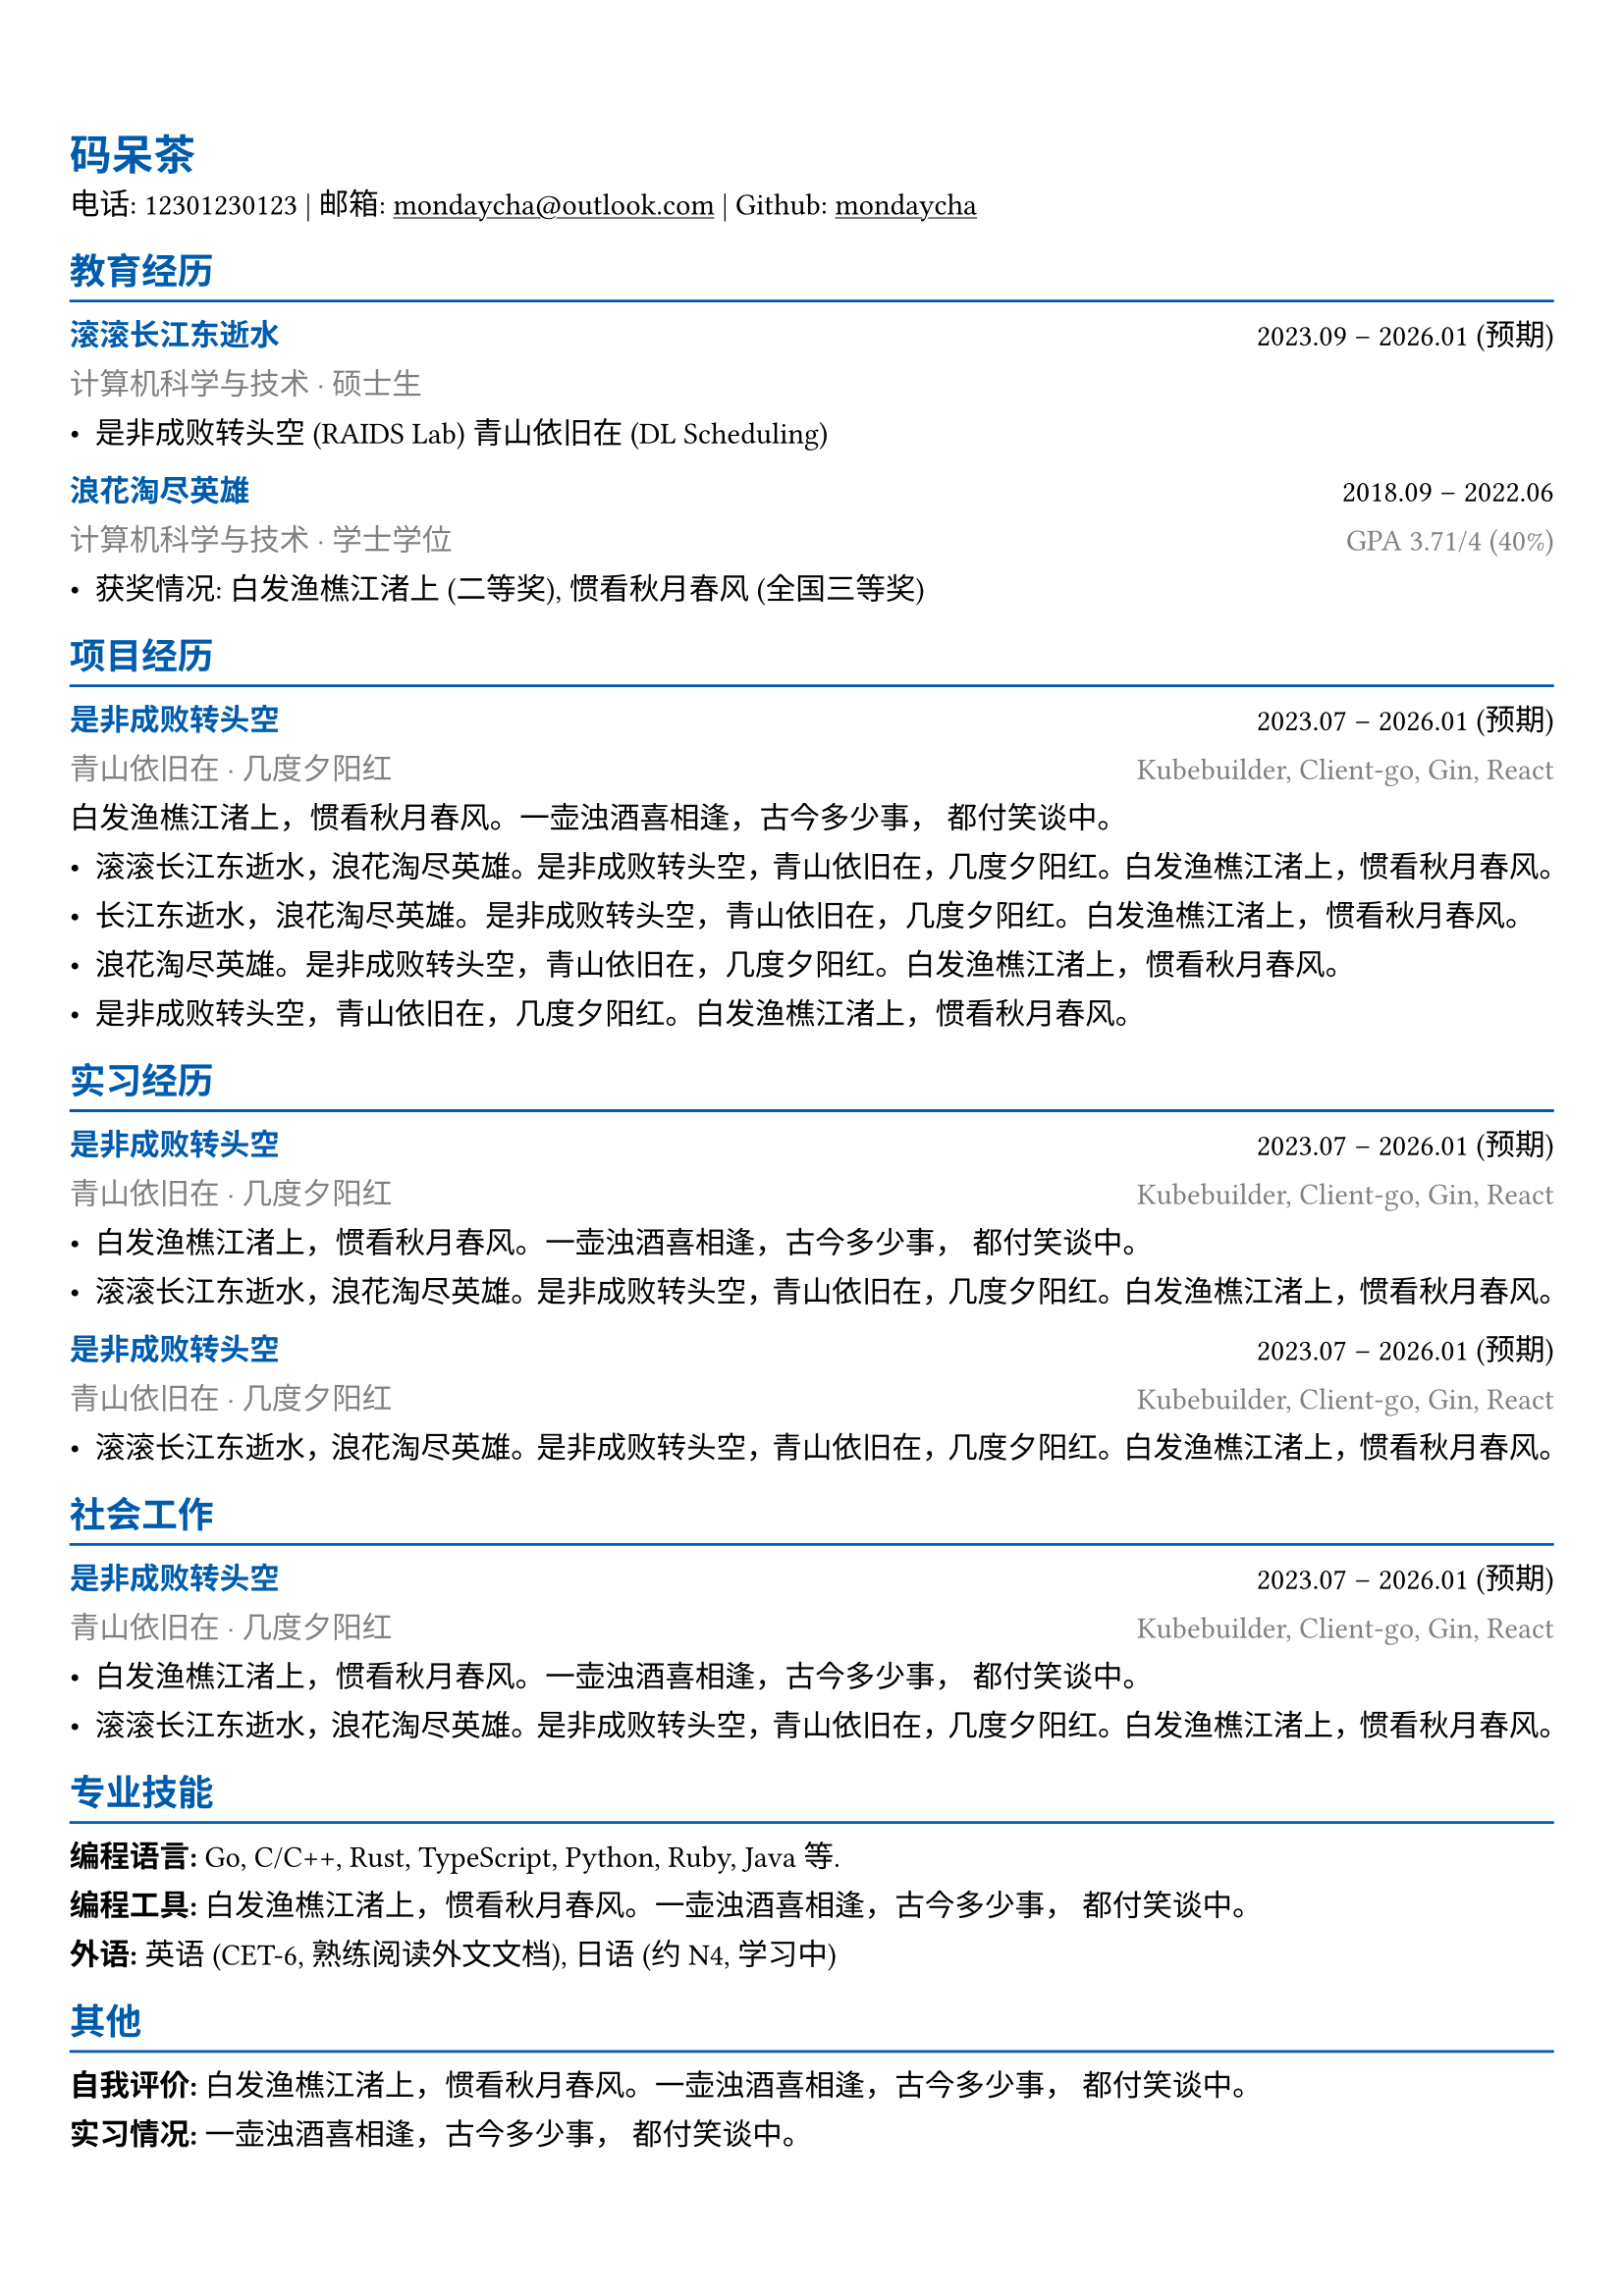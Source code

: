 #show heading: set text(
  fill: rgb(0, 91, 172),
  lang: "zh",
)

#show link: underline

#show emph: set text(
  fill: rgb(0, 91, 172),
  weight: "bold",
)

#set par(
  justify: true,
  leading: 0.9em,
)

// Uncomment the following lines to adjust the size of text
// The recommend resume text size is from `10pt` to `12pt`
#set text(
  size: 11pt,
  font: (
    "Linux Biolinum","Noto Serif SC",
  )
)

// Feel free to change the margin below to best fit your own CV
#set page(
  margin: (x: 0.9cm, y: 1.8cm),
)

// For more customizable options, please refer to official reference: https://typst.app/docs/reference/
#let chiline() = {
  v(-2pt);
  line(length: 100%, stroke: rgb(0, 91, 172)); 
  v(-5pt)
}

// a function make text gray
#let gray(body) = {
  set text(fill: rgb(128, 128, 128));
  body;
}


= 码呆茶

电话: 12301230123 |
邮箱: #link("mailto:mondaycha@outlook.com") |
Github: #link("https://github.com/mondaycha")[mondaycha]

== 教育经历
#chiline()

#emph("滚滚长江东逝水") #h(1fr) 2023.09 -- 2026.01 (预期) \
#gray[计算机科学与技术 · 硕士生] \
- 是非成败转头空 (RAIDS Lab) 青山依旧在 (DL Scheduling)

#emph("浪花淘尽英雄") #h(1fr) 2018.09 -- 2022.06 \
#gray[计算机科学与技术 · 学士学位]  #h(1fr) #gray[GPA 3.71/4 (40%)] \
- 获奖情况: 白发渔樵江渚上 (二等奖), 惯看秋月春风 (全国三等奖)

== 项目经历
#chiline()

#emph("是非成败转头空") #h(1fr) 2023.07 -- 2026.01 (预期) \
#gray[青山依旧在 · 几度夕阳红] #h(1fr) #gray[Kubebuilder, Client-go, Gin, React]\
白发渔樵江渚上，惯看秋月春风。一壶浊酒喜相逢，古今多少事， 都付笑谈中。
- 滚滚长江东逝水，浪花淘尽英雄。是非成败转头空，青山依旧在，几度夕阳红。白发渔樵江渚上，惯看秋月春风。
- 长江东逝水，浪花淘尽英雄。是非成败转头空，青山依旧在，几度夕阳红。白发渔樵江渚上，惯看秋月春风。
- 浪花淘尽英雄。是非成败转头空，青山依旧在，几度夕阳红。白发渔樵江渚上，惯看秋月春风。
- 是非成败转头空，青山依旧在，几度夕阳红。白发渔樵江渚上，惯看秋月春风。

== 实习经历
#chiline()

#emph("是非成败转头空") #h(1fr) 2023.07 -- 2026.01 (预期) \
#gray[青山依旧在 · 几度夕阳红] #h(1fr) #gray[Kubebuilder, Client-go, Gin, React]\
- 白发渔樵江渚上，惯看秋月春风。一壶浊酒喜相逢，古今多少事， 都付笑谈中。
- 滚滚长江东逝水，浪花淘尽英雄。是非成败转头空，青山依旧在，几度夕阳红。白发渔樵江渚上，惯看秋月春风。

#emph("是非成败转头空") #h(1fr) 2023.07 -- 2026.01 (预期) \
#gray[青山依旧在 · 几度夕阳红] #h(1fr) #gray[Kubebuilder, Client-go, Gin, React]\
- 滚滚长江东逝水，浪花淘尽英雄。是非成败转头空，青山依旧在，几度夕阳红。白发渔樵江渚上，惯看秋月春风。

== 社会工作
#chiline()

#emph("是非成败转头空") #h(1fr) 2023.07 -- 2026.01 (预期) \
#gray[青山依旧在 · 几度夕阳红] #h(1fr) #gray[Kubebuilder, Client-go, Gin, React]\
- 白发渔樵江渚上，惯看秋月春风。一壶浊酒喜相逢，古今多少事， 都付笑谈中。
- 滚滚长江东逝水，浪花淘尽英雄。是非成败转头空，青山依旧在，几度夕阳红。白发渔樵江渚上，惯看秋月春风。

== 专业技能
#chiline()

*编程语言: *Go, C/C++,  Rust, TypeScript, Python, Ruby, Java 等.\
*编程工具: * 白发渔樵江渚上，惯看秋月春风。一壶浊酒喜相逢，古今多少事， 都付笑谈中。 \
*外语: * 英语 (CET-6, 熟练阅读外文文档), 日语 (约 N4, 学习中)\

== 其他
#chiline()

*自我评价: *白发渔樵江渚上，惯看秋月春风。一壶浊酒喜相逢，古今多少事， 都付笑谈中。\
*实习情况: *一壶浊酒喜相逢，古今多少事， 都付笑谈中。 \

